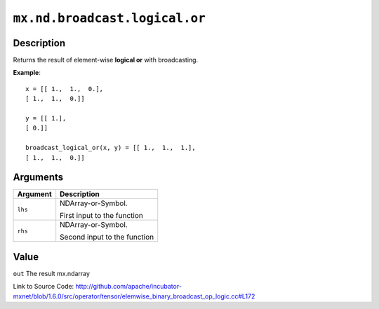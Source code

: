 

``mx.nd.broadcast.logical.or``
============================================================

Description
----------------------

Returns the result of element-wise **logical or** with broadcasting.


**Example**::

	 
	 x = [[ 1.,  1.,  0.],
	 [ 1.,  1.,  0.]]
	 
	 y = [[ 1.],
	 [ 0.]]
	 
	 broadcast_logical_or(x, y) = [[ 1.,  1.,  1.],
	 [ 1.,  1.,  0.]]
	 
	 
	 


Arguments
------------------

+----------------------------------------+------------------------------------------------------------+
| Argument                               | Description                                                |
+========================================+============================================================+
| ``lhs``                                | NDArray-or-Symbol.                                         |
|                                        |                                                            |
|                                        | First input to the function                                |
+----------------------------------------+------------------------------------------------------------+
| ``rhs``                                | NDArray-or-Symbol.                                         |
|                                        |                                                            |
|                                        | Second input to the function                               |
+----------------------------------------+------------------------------------------------------------+

Value
----------

``out`` The result mx.ndarray


Link to Source Code: http://github.com/apache/incubator-mxnet/blob/1.6.0/src/operator/tensor/elemwise_binary_broadcast_op_logic.cc#L172

